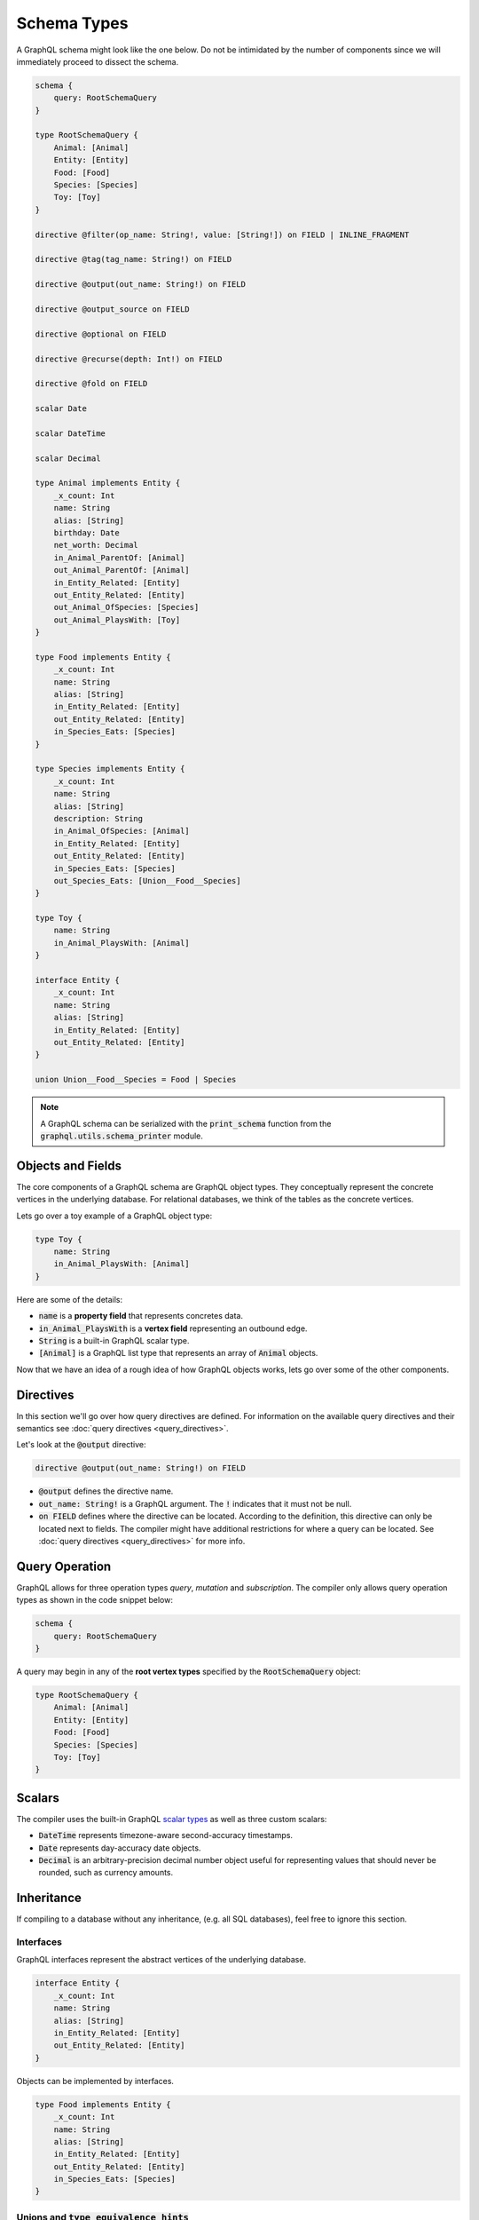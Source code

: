 Schema Types
============

A GraphQL schema might look like the one below. Do not be intimidated by the number of components
since we will immediately proceed to dissect the schema.

.. TODO: Use a better "documentation" schema. I used a subset of the schema that we used in tests
   because it was the one referenced by all the queries in the Directives section and I can
   easily modify  the directives section so that it only includes types in this subset. However,
   it is  a bit more difficult to completely change what schema we are using for documentation.
   Though this schema is less than ideal for documentation. It is to large and some of types,
   like Entity, are not intuitive.

.. code::

    schema {
        query: RootSchemaQuery
    }

    type RootSchemaQuery {
        Animal: [Animal]
        Entity: [Entity]
        Food: [Food]
        Species: [Species]
        Toy: [Toy]
    }

    directive @filter(op_name: String!, value: [String!]) on FIELD | INLINE_FRAGMENT

    directive @tag(tag_name: String!) on FIELD

    directive @output(out_name: String!) on FIELD

    directive @output_source on FIELD

    directive @optional on FIELD

    directive @recurse(depth: Int!) on FIELD

    directive @fold on FIELD

    scalar Date

    scalar DateTime

    scalar Decimal

    type Animal implements Entity {
        _x_count: Int
        name: String
        alias: [String]
        birthday: Date
        net_worth: Decimal
        in_Animal_ParentOf: [Animal]
        out_Animal_ParentOf: [Animal]
        in_Entity_Related: [Entity]
        out_Entity_Related: [Entity]
        out_Animal_OfSpecies: [Species]
        out_Animal_PlaysWith: [Toy]
    }

    type Food implements Entity {
        _x_count: Int
        name: String
        alias: [String]
        in_Entity_Related: [Entity]
        out_Entity_Related: [Entity]
        in_Species_Eats: [Species]
    }

    type Species implements Entity {
        _x_count: Int
        name: String
        alias: [String]
        description: String
        in_Animal_OfSpecies: [Animal]
        in_Entity_Related: [Entity]
        out_Entity_Related: [Entity]
        in_Species_Eats: [Species]
        out_Species_Eats: [Union__Food__Species]
    }

    type Toy {
        name: String
        in_Animal_PlaysWith: [Animal]
    }

    interface Entity {
        _x_count: Int
        name: String
        alias: [String]
        in_Entity_Related: [Entity]
        out_Entity_Related: [Entity]
    }

    union Union__Food__Species = Food | Species


.. note::

    A GraphQL schema can be serialized with the :code:`print_schema` function from the
    :code:`graphql.utils.schema_printer` module.


Objects and Fields
--------------------------

The core components of a GraphQL schema are GraphQL object types. They conceptually represent the
concrete vertices in the underlying database. For relational databases, we think of the tables as
the concrete vertices.

Lets go over a toy example of a GraphQL object type:

.. code::

    type Toy {
        name: String
        in_Animal_PlaysWith: [Animal]
    }

Here are some of the details:

- :code:`name` is a **property field** that represents concretes data.
- :code:`in_Animal_PlaysWith` is a **vertex field** representing an outbound edge.
- :code:`String` is a built-in GraphQL scalar type.
- :code:`[Animal]` is a GraphQL list type that represents an array of :code:`Animal`
  objects.

Now that we have an idea of a rough idea of how GraphQL objects works, lets go over some of the
other components.

Directives
----------

In this section we'll go over how query directives are defined. For information on the available
query directives and their semantics see :doc:`query directives <query_directives>`.

Let's look at the :code:`@output` directive:

.. code::

   directive @output(out_name: String!) on FIELD

- :code:`@output` defines the directive name.
- :code:`out_name: String!` is a GraphQL argument. The :code:`!` indicates that it must not be null.
- :code:`on FIELD` defines where the directive can be located. According to the definition, this
  directive can only be located next to fields. The compiler might have additional restrictions
  for where a query can be located. See :doc:`query directives <query_directives>` for more info.

Query Operation
---------------

GraphQL allows for three operation types *query*, *mutation* and *subscription*. The compiler
only allows query operation types as shown in the code snippet below:

.. code::

    schema {
        query: RootSchemaQuery
    }

A query may begin in any of the **root vertex types** specified by the :code:`RootSchemaQuery`
object:

.. code::

    type RootSchemaQuery {
        Animal: [Animal]
        Entity: [Entity]
        Food: [Food]
        Species: [Species]
        Toy: [Toy]
    }

Scalars
-------

The compiler uses the built-in GraphQL
`scalar types <https://graphql.org/learn/schema/#scalar-types>`__ as well as three custom scalars:

- :code:`DateTime` represents timezone-aware second-accuracy timestamps.
- :code:`Date` represents day-accuracy date objects.
- :code:`Decimal` is an arbitrary-precision decimal number object useful for representing values
  that should never be rounded, such as currency amounts.

Inheritance
-----------

If compiling to a database without any inheritance, (e.g. all SQL databases), feel free to
ignore this section.

Interfaces
~~~~~~~~~~

GraphQL interfaces represent the abstract vertices of the underlying database.

.. code::

    interface Entity {
        _x_count: Int
        name: String
        alias: [String]
        in_Entity_Related: [Entity]
        out_Entity_Related: [Entity]
    }

Objects can be implemented by interfaces.

.. code::

    type Food implements Entity {
        _x_count: Int
        name: String
        alias: [String]
        in_Entity_Related: [Entity]
        out_Entity_Related: [Entity]
        in_Species_Eats: [Species]
    }

Unions and :code:`type_equivalence_hints`
~~~~~~~~~~~~~~~~~~~~~~~~~~~~~~~~~~~~~~~~~

GraphQL does not support a notion of concrete inheritance, (GraphQL objects cannot inherit from
other GraphQL objects), which we need to be able to represent the schemas of certain databases
and emit the correct queries during compilation.

We use GraphQL unions along with the :code:`type_equivalence_hints` parameter, (which
signals an equivalence between a GraphQL union and a GraphQL object), to model concrete type
inheritance. Let's look at an example:

Suppose :code:`Food` and :code:`Species` are concrete types and :code:`Food` is a superclass of
:code:`Species`. Then during the schema info generation, the compiler would generate a type
representing the union of food or species:

.. code::

    union Union__Food__Species = Food | Species

The schema info generation function would also generate a entry in :code:`type_equivalence_hints`
mapping the :code:`Food` :code:`GraphQLObjectType` to the :code:`Union__Food__Species` the
:code:`GraphQLUnionType` to signify their equivalence. The :code:`type_equivalence_hints`
could then be passed to the compilation function:

.. code:: python

   from graphql_compiler import graphql_to_match
   graphql_to_match(schema, query, parameters, type_equivalence_hints=type_equivalence_hints)

.. note::

   :code:`GraphQLObjectType` and :code:`GraphQLObjectType` are python representations GraphQL
   types. All GraphQL types have an equivalent python representation.


Type coercions
~~~~~~~~~~~~~~

Type coercions are operations that create a new scope whose type is
different than the type of the enclosing scope of the coercion -- they
coerce the enclosing scope into a different type. Type coercions are
represented with GraphQL inline fragments.

Example Use
^^^^^^^^^^^

.. code::

    {
        Species {
            name @output(out_name: "species_name")
            out_Species_Eats {
                ... on Food {
                    name @output(out_name: "food_name")
                }
            }
        }
    }

Here, the :code:`out_Species_Eats` vertex field is of the
:code:`Union__Food__FoodOrSpecies__Species` union type. To proceed with the
query, the user must choose which of the types in the
:code:`Union__Food__FoodOrSpecies__Species` union to use. In this example,
:code:`... on Food` indicates that the :code:`Food` type was chosen, and any
vertices at that scope that are not of type :code:`Food` are filtered out
and discarded.

.. code::

    {
        Species {
            name @output(out_name: "species_name")
            out_Entity_Related {
                ... on Species {
                    name @output(out_name: "food_name")
                }
            }
        }
    }

In this query, the :code:`out_Entity_Related` is of :code:`Entity` type.
However, the query only wants to return results where the related entity
is a :code:`Species`, which :code:`... on Species` ensures is the case.

Meta fields
-----------

\_\_typename
~~~~~~~~~~~~

The compiler supports the standard GraphQL meta field :code:`__typename`,
which returns the runtime type of the scope where the field is found.
Assuming the GraphQL schema matches the database's schema, the runtime
type will always be a subtype of (or exactly equal to) the static type
of the scope determined by the GraphQL type system. Below, we provide an
example query in which the runtime type is a subtype of the static type,
but is not equal to it.

The :code:`__typename` field is treated as a property field of type
:code:`String`, and supports all directives that can be applied to any other
property field.

Example Use
^^^^^^^^^^^

.. code::

    {
        Entity {
            __typename @output(out_name: "entity_type")
            name @output(out_name: "entity_name")
        }
    }

This query returns one row for each :code:`Entity` vertex. The scope in
which :code:`__typename` appears is of static type :code:`Entity`. However,
:code:`Animal` is a type of :code:`Entity`, as are :code:`Species`, :code:`Food`, and
others. Vertices of all subtypes of :code:`Entity` will therefore be
returned, and the :code:`entity_type` column that outputs the :code:`__typename`
field will show their runtime type: :code:`Animal`, :code:`Species`, :code:`Food`,
etc.

\_x\_count
~~~~~~~~~~

The :code:`_x_count` meta field is a non-standard meta field defined by the
GraphQL compiler that makes it possible to interact with the *number* of
elements in a scope marked :code:`@fold`. By applying directives like
:code:`@output` and :code:`@filter` to this meta field, queries can output the
number of elements captured in the :code:`@fold` and filter down results to
select only those with the desired fold sizes.

We use the :code:`_x_` prefix to signify that this is an extension meta
field introduced by the compiler, and not part of the canonical set of
GraphQL meta fields defined by the GraphQL specification. We do not use
the GraphQL standard double-underscore (:code:`__`) prefix for meta fields,
since all names with that prefix are `explicitly reserved and prohibited
from being
used <https://facebook.github.io/graphql/draft/#sec-Reserved-Names>`__
in directives, fields, or any other artifacts.

.. TODO: Add a more specific link below to point to the fold directives.

Example Use
^^^^^^^^^^^

Since the :code:`_x_count` field can only be used with the :code:`@fold` please see :doc:`@fold
<query_directives>` for an example use.

